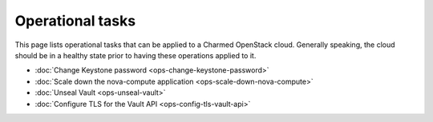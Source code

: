 =================
Operational tasks
=================

This page lists operational tasks that can be applied to a Charmed OpenStack
cloud. Generally speaking, the cloud should be in a healthy state prior to
having these operations applied to it.

* :doc:`Change Keystone password <ops-change-keystone-password>`
* :doc:`Scale down the nova-compute application <ops-scale-down-nova-compute>`
* :doc:`Unseal Vault <ops-unseal-vault>`
* :doc:`Configure TLS for the Vault API <ops-config-tls-vault-api>`
